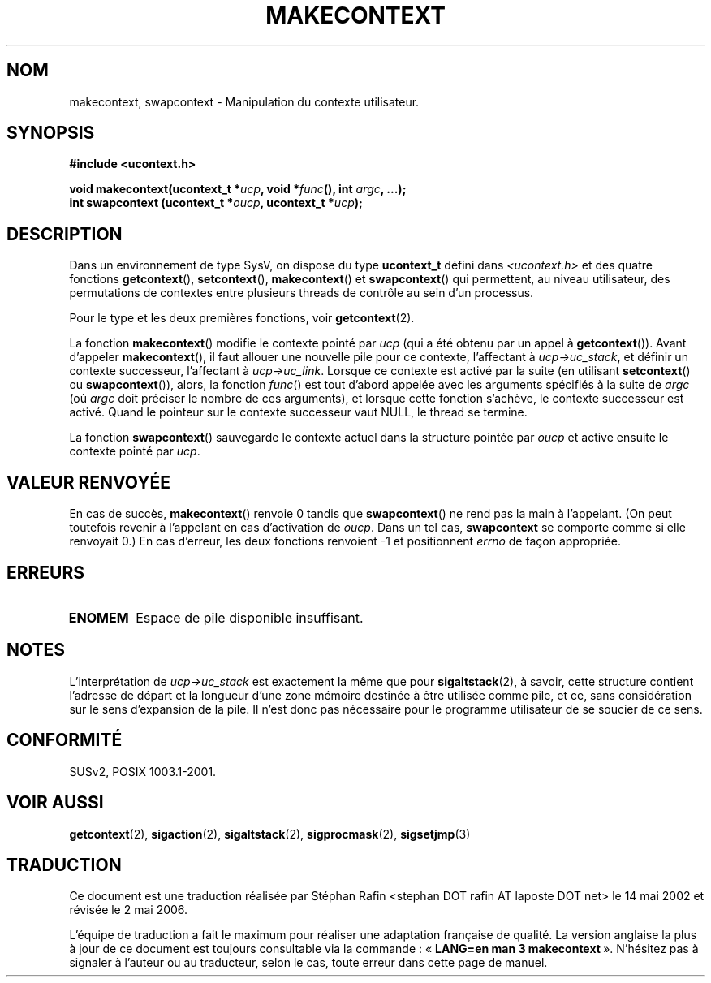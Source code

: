 .\" Copyright (C) 2001 Andries Brouwer (aeb@cwi.nl)
.\"
.\" Permission is granted to make and distribute verbatim copies of this
.\" manual provided the copyright notice and this permission notice are
.\" preserved on all copies.
.\"
.\" Permission is granted to copy and distribute modified versions of this
.\" manual under the conditions for verbatim copying, provided that the
.\" entire resulting derived work is distributed under the terms of a
.\" permission notice identical to this one
.\"
.\" Since the Linux kernel and libraries are constantly changing, this
.\" manual page may be incorrect or out-of-date.  The author(s) assume no
.\" responsibility for errors or omissions, or for damages resulting from
.\" the use of the information contained herein.  The author(s) may not
.\" have taken the same level of care in the production of this manual,
.\" which is licensed free of charge, as they might when working
.\" professionally.
.\"
.\" Formatted or processed versions of this manual, if unaccompanied by
.\" the source, must acknowledge the copyright and authors of this work.
.\"
.\" Traduction 14/05/2002 par Stéphan Rafin (stephan.rafin@laposte.net)
.\" Màj 21/07/2003 LDP-1.56
.\" Màj 01/05/2006 LDP-1.67.1
.\"
.TH MAKECONTEXT 3 "11 novembre 2001" LDP "Manuel du programmeur Linux"
.SH NOM
makecontext, swapcontext \- Manipulation du contexte utilisateur.
.SH SYNOPSIS
.B #include <ucontext.h>
.sp
.BI "void makecontext(ucontext_t *" ucp ", void *" func "(),
.BI "int " argc ", ...);"
.br
.BI "int swapcontext (ucontext_t *" oucp ", ucontext_t *" ucp );
.SH DESCRIPTION
Dans un environnement de type SysV, on dispose du type \fBucontext_t\fP défini dans
.I <ucontext.h>
et des quatre fonctions
\fBgetcontext\fP(), \fBsetcontext\fP(), \fBmakecontext\fP()
et \fBswapcontext\fP() qui permettent, au niveau utilisateur, des permutations de contextes entre plusieurs threads de contrôle au sein d'un processus.
.LP
Pour le type et les deux premières fonctions, voir
.BR getcontext (2).
.LP
La fonction \fBmakecontext\fP() modifie le contexte pointé par
\fIucp\fP (qui a été obtenu par un appel à \fBgetcontext\fP()).
Avant d'appeler \fBmakecontext\fP(), il faut allouer une nouvelle pile
pour ce contexte, l'affectant à \fIucp->uc_stack\fP, et définir un
contexte successeur, l'affectant à \fIucp->uc_link\fP.
Lorsque ce contexte est activé par la suite (en utilisant \fBsetcontext\fP() ou
\fBswapcontext\fP()), alors, la fonction \fIfunc\fP() est tout d'abord appelée
avec les arguments spécifiés à la suite de \fIargc\fP (où \fIargc\fP
doit préciser le nombre de ces arguments), et lorsque cette fonction
s'achève, le contexte successeur est activé. Quand le pointeur sur le
contexte successeur vaut NULL, le thread se termine.
.LP
La fonction \fBswapcontext\fP() sauvegarde le contexte actuel dans
la structure pointée par \fIoucp\fP et active ensuite le contexte
pointé par \fIucp\fP.
.SH "VALEUR RENVOYÉE"
En cas de succès, \fBmakecontext\fP() renvoie 0 tandis que \fBswapcontext\fP()
ne rend pas la main à l'appelant. (On peut toutefois revenir à l'appelant en cas d'activation de
\fIoucp\fP. Dans un tel cas, \fBswapcontext\fP se comporte comme si elle renvoyait 0.)
En cas d'erreur, les deux fonctions renvoient \-1 et positionnent \fIerrno\fP de façon appropriée.
.SH ERREURS
.TP
.B ENOMEM
Espace de pile disponible insuffisant.
.SH NOTES
L'interprétation de \fIucp->uc_stack\fP est exactement la même que pour
.BR sigaltstack (2),
à savoir, cette structure contient l'adresse de départ et la longueur
d'une zone mémoire destinée à être utilisée comme pile, et ce, sans considération
sur le sens d'expansion de la pile. Il n'est donc pas nécessaire pour le
programme utilisateur de se soucier de ce sens.
.SH "CONFORMITÉ"
SUSv2, POSIX 1003.1-2001.
.SH "VOIR AUSSI"
.BR getcontext (2),
.BR sigaction (2),
.BR sigaltstack (2),
.BR sigprocmask (2),
.BR sigsetjmp (3)
.SH TRADUCTION
.PP
Ce document est une traduction réalisée par Stéphan Rafin
<stephan DOT rafin AT laposte DOT net> le 14\ mai\ 2002
et révisée le 2\ mai\ 2006.
.PP
L'équipe de traduction a fait le maximum pour réaliser une adaptation
française de qualité. La version anglaise la plus à jour de ce document est
toujours consultable via la commande\ : «\ \fBLANG=en\ man\ 3\ makecontext\fR\ ».
N'hésitez pas à signaler à l'auteur ou au traducteur, selon le cas, toute
erreur dans cette page de manuel.
